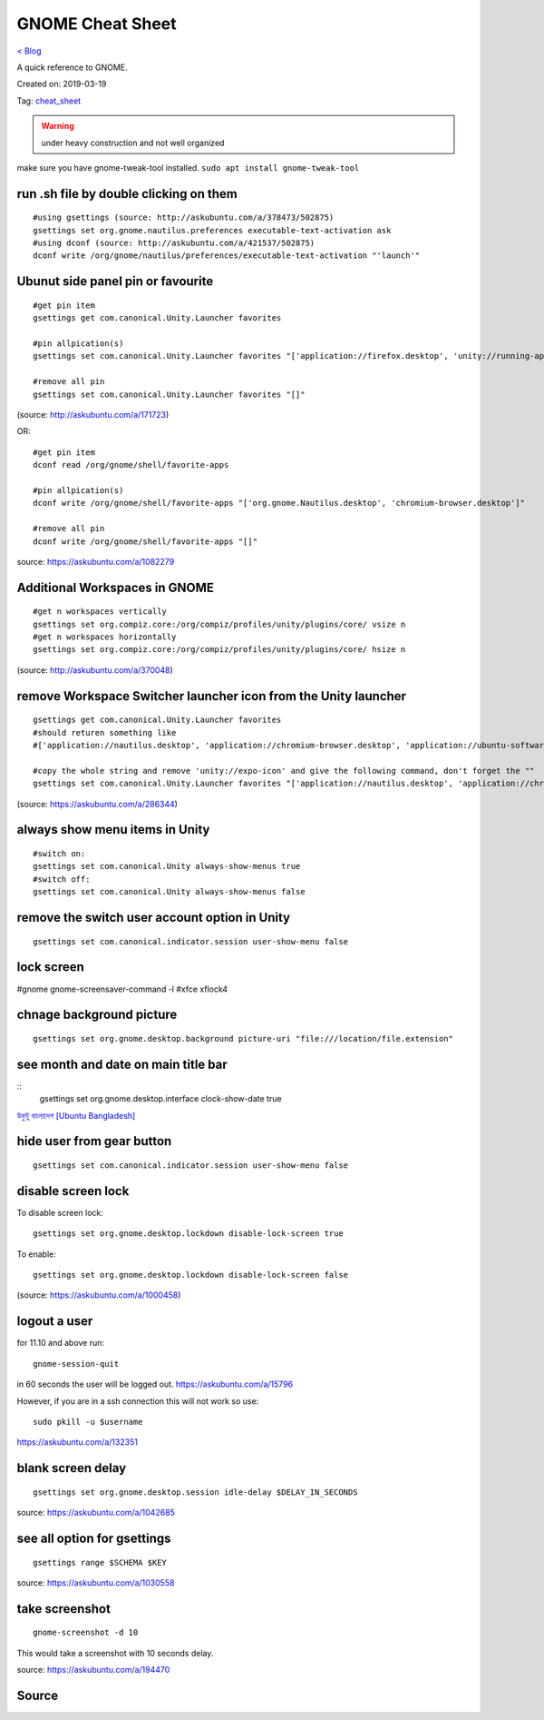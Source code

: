 GNOME Cheat Sheet
=================
`< Blog <../blog.html>`_

A quick reference to GNOME.

Created on: 2019-03-19

Tag: `cheat_sheet <tag_cheat_sheet.html>`_

.. warning:: under heavy construction and not well organized

make sure you have gnome-tweak-tool installed. ``sudo apt install gnome-tweak-tool``

run .sh file by double clicking on them
---------------------------------------
::

    #using gsettings (source: http://askubuntu.com/a/378473/502875)
    gsettings set org.gnome.nautilus.preferences executable-text-activation ask
    #using dconf (source: http://askubuntu.com/a/421537/502875)
    dconf write /org/gnome/nautilus/preferences/executable-text-activation "'launch'"

Ubunut side panel pin or favourite
----------------------------------
::

    #get pin item
    gsettings get com.canonical.Unity.Launcher favorites

    #pin allpication(s)
    gsettings set com.canonical.Unity.Launcher favorites "['application://firefox.desktop', 'unity://running-apps', 'application://evolution.desktop', 'unity://devices']"

    #remove all pin
    gsettings set com.canonical.Unity.Launcher favorites "[]"


(source: http://askubuntu.com/a/171723)

OR::

    #get pin item
    dconf read /org/gnome/shell/favorite-apps

    #pin allpication(s)
    dconf write /org/gnome/shell/favorite-apps "['org.gnome.Nautilus.desktop', 'chromium-browser.desktop']"

    #remove all pin
    dconf write /org/gnome/shell/favorite-apps "[]"

source: https://askubuntu.com/a/1082279

Additional Workspaces in GNOME
------------------------------
::

    #get n workspaces vertically
    gsettings set org.compiz.core:/org/compiz/profiles/unity/plugins/core/ vsize n
    #get n workspaces horizontally
    gsettings set org.compiz.core:/org/compiz/profiles/unity/plugins/core/ hsize n

(source: http://askubuntu.com/a/370048)

remove Workspace Switcher launcher icon from the Unity launcher
---------------------------------------------------------------
::

    gsettings get com.canonical.Unity.Launcher favorites
    #should returen something like
    #['application://nautilus.desktop', 'application://chromium-browser.desktop', 'application://ubuntu-software-center.desktop', 'application://ubuntuone-installer.desktop', 'application://ubuntu-amazon-default.desktop', 'application://UbuntuOneMusiconeubuntucom.desktop', 'application://gnome-control-center.desktop', 'unity://running-apps', 'unity://expo-icon', 'unity://devices']

    #copy the whole string and remove 'unity://expo-icon' and give the following command, don't forget the ""
    gsettings set com.canonical.Unity.Launcher favorites "['application://nautilus.desktop', 'application://chromium-browser.desktop', 'application://ubuntu-software-center.desktop', 'application://ubuntuone-installer.desktop', 'application://ubuntu-amazon-default.desktop', 'application://UbuntuOneMusiconeubuntucom.desktop', 'application://gnome-control-center.desktop', 'unity://running-apps', 'unity://devices']"


(source: https://askubuntu.com/a/286344)

always show menu items in Unity
-------------------------------
::

    #switch on:
    gsettings set com.canonical.Unity always-show-menus true
    #switch off:
    gsettings set com.canonical.Unity always-show-menus false

remove the switch user account option in Unity
----------------------------------------------
::

    gsettings set com.canonical.indicator.session user-show-menu false


lock screen
-----------
#gnome gnome-screensaver-command -l #xfce xflock4

chnage background picture
-------------------------
::

    gsettings set org.gnome.desktop.background picture-uri "file:///location/file.extension"

see month and date on main title bar
------------------------------------
::
    gsettings set org.gnome.desktop.interface clock-show-date true

`উবুন্টু বাংলাদেশ [Ubuntu Bangladesh] <https://www.facebook.com/groups/ubuntubd/permalink/10156552582077217/>`_

hide user from gear button
--------------------------
::

    gsettings set com.canonical.indicator.session user-show-menu false

disable screen lock
-------------------
To disable screen lock::

    gsettings set org.gnome.desktop.lockdown disable-lock-screen true

To enable::

    gsettings set org.gnome.desktop.lockdown disable-lock-screen false

(source: https://askubuntu.com/a/1000458)


logout a user
-------------
for 11.10 and above run::

    gnome-session-quit

in 60 seconds the user will be logged out. https://askubuntu.com/a/15796

However, if you are in a ssh connection this will not work so use::

    sudo pkill -u $username

https://askubuntu.com/a/132351


blank screen delay
------------------
::

    gsettings set org.gnome.desktop.session idle-delay $DELAY_IN_SECONDS

source: https://askubuntu.com/a/1042685

see all option for gsettings
----------------------------
::

    gsettings range $SCHEMA $KEY

source: https://askubuntu.com/a/1030558


take screenshot
---------------
::

    gnome-screenshot -d 10

This would take a screenshot with 10 seconds delay.

source: https://askubuntu.com/a/194470

Source
------
